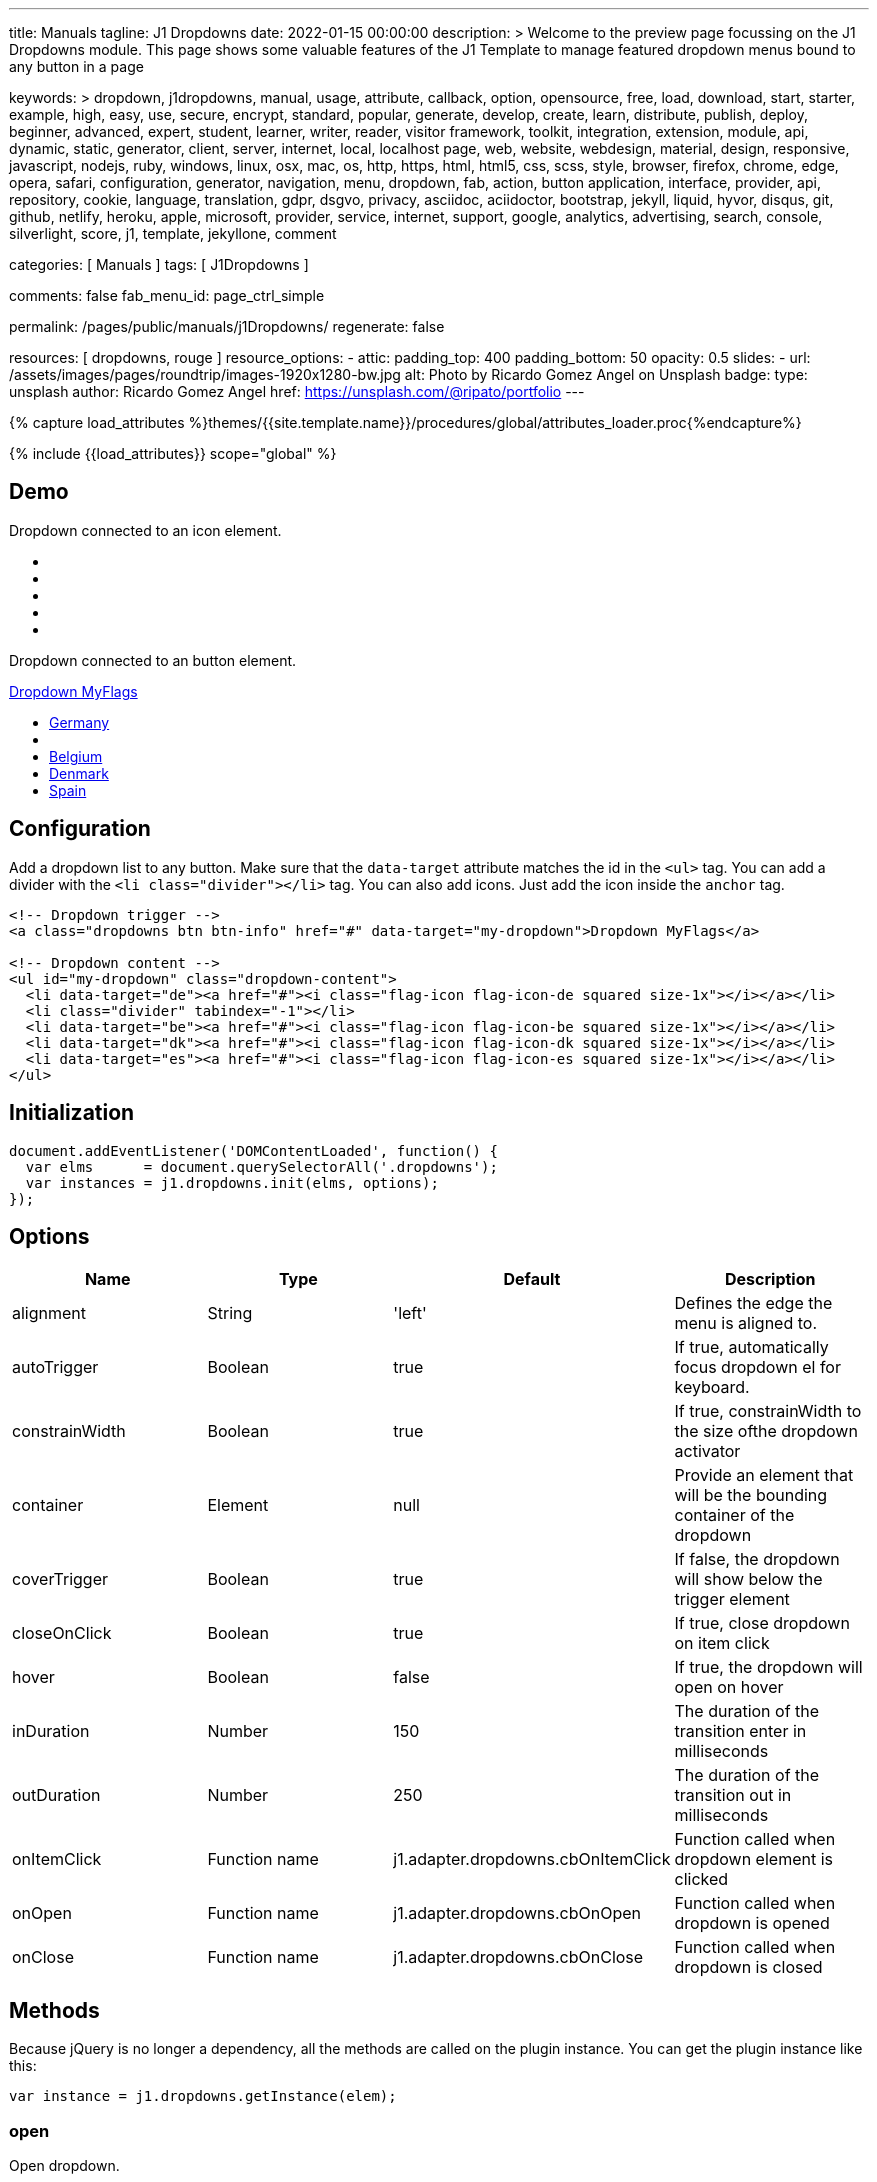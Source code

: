 ---
title:                                  Manuals
tagline:                                J1 Dropdowns
date:                                   2022-01-15 00:00:00
description: >
                                        Welcome to the preview page focussing on the J1 Dropdowns module. This page
                                        shows some valuable features of the J1 Template to manage featured
                                        dropdown menus bound to any button in a page

keywords: >
                                        dropdown, j1dropdowns, manual, usage, attribute, callback, option,
                                        opensource, free, load, download, start, starter, example,
                                        high, easy, use, secure, encrypt, standard, popular,
                                        generate, develop, create, learn, distribute, publish, deploy,
                                        beginner, advanced, expert, student, learner, writer, reader, visitor
                                        framework, toolkit, integration, extension, module, api,
                                        dynamic, static, generator, client, server, internet, local, localhost
                                        page, web, website, webdesign, material, design, responsive,
                                        javascript, nodejs, ruby, windows, linux, osx, mac, os,
                                        http, https, html, html5, css, scss, style,
                                        browser, firefox, chrome, edge, opera, safari,
                                        configuration, generator, navigation, menu, dropdown, fab, action, button
                                        application, interface, provider, api, repository,
                                        cookie, language, translation, gdpr, dsgvo, privacy,
                                        asciidoc, aciidoctor, bootstrap, jekyll, liquid,
                                        hyvor, disqus, git, github, netlify, heroku, apple, microsoft,
                                        provider, service, internet, support,
                                        google, analytics, advertising, search, console, silverlight, score,
                                        j1, template, jekyllone, comment

categories:                             [ Manuals ]
tags:                                   [ J1Dropdowns ]


comments:                               false
fab_menu_id:                            page_ctrl_simple

permalink:                              /pages/public/manuals/j1Dropdowns/
regenerate:                             false

resources:                              [ dropdowns, rouge ]
resource_options:
  - attic:
      padding_top:                      400
      padding_bottom:                   50
      opacity:                          0.5
      slides:
        - url:                          /assets/images/pages/roundtrip/images-1920x1280-bw.jpg
          alt:                          Photo by Ricardo Gomez Angel on Unsplash
          badge:
            type:                       unsplash
            author:                     Ricardo Gomez Angel
            href:                       https://unsplash.com/@ripato/portfolio
---

// Page Initializer
// =============================================================================
// Enable the Liquid Preprocessor
:page-liquid:

// Set (local) page attributes here
// -----------------------------------------------------------------------------
// :page--attr:                         <attr-value>
:images-dir:                            {imagesdir}/pages/roundtrip/100_present_images

//  Load Liquid procedures
// -----------------------------------------------------------------------------
{% capture load_attributes %}themes/{{site.template.name}}/procedures/global/attributes_loader.proc{%endcapture%}

// Load page attributes
// -----------------------------------------------------------------------------
{% include {{load_attributes}} scope="global" %}

// Page content
// ~~~~~~~~~~~~~~~~~~~~~~~~~~~~~~~~~~~~~~~~~~~~~~~~~~~~~~~~~~~~~~~~~~~~~~~~~~~~~
// See: https://materializecss.com/dropdown.html

// Include sub-documents (if any)
// -----------------------------------------------------------------------------

== Demo

Dropdown connected to an icon element.

++++
<div class="mt-3 mb-4">
  <a class="dropdowns" href="#" data-target="icon-dropdown" aria-label="Google Translate"><i class="nav-icon mdi mdi-google-translate mdi-2x"></i></a>
</div>

<!-- Dropdown content -->
<ul id="icon-dropdown" class="dropdown-content">
  <li data-target="de"><a href="#"><i class="flag-icon flag-icon-de squared size-1x"></i></a></li>
  <li class="divider" tabindex="-1"></li>
  <li data-target="be"><a href="#"><i class="flag-icon flag-icon-be squared size-1x"></i></a></li>
  <li data-target="dk"><a href="#"><i class="flag-icon flag-icon-dk squared size-1x"></i></a></li>
  <li data-target="es"><a href="#"><i class="flag-icon flag-icon-es squared size-1x"></i></a></li>
</ul>

++++

Dropdown connected to an button element.

++++
<!-- Dropdown trigger -->
<a class="dropdowns btn btn-info mt-3 mb-4" href="#" data-target="button-dropdown">Dropdown MyFlags</a>

<ul id="button-dropdown" class="dropdown-content">
  <li data-target="de"><a href="#"><i class="flag-icon flag-icon-de rectangle size-2x"></i>Germany</a></li>
  <li class="divider" tabindex="-1"></li>
  <li data-target="be"><a href="#"><i class="flag-icon flag-icon-be rectangle size-2x"></i>Belgium</a></li>
  <li data-target="dk"><a href="#"><i class="flag-icon flag-icon-dk rectangle size-2x"></i>Denmark</a></li>
  <li data-target="es"><a href="#"><i class="flag-icon flag-icon-es rectangle size-2x"></i>Spain</a></li>
</ul>
++++

== Configuration

Add a dropdown list to any button. Make sure that the `data-target`
attribute matches the id in the `<ul>` tag. You can add a divider with
the `<li class="divider"></li>` tag. You can also add icons. Just add
the icon inside the `anchor` tag.

[source, html]
----
<!-- Dropdown trigger -->
<a class="dropdowns btn btn-info" href="#" data-target="my-dropdown">Dropdown MyFlags</a>

<!-- Dropdown content -->
<ul id="my-dropdown" class="dropdown-content">
  <li data-target="de"><a href="#"><i class="flag-icon flag-icon-de squared size-1x"></i></a></li>
  <li class="divider" tabindex="-1"></li>
  <li data-target="be"><a href="#"><i class="flag-icon flag-icon-be squared size-1x"></i></a></li>
  <li data-target="dk"><a href="#"><i class="flag-icon flag-icon-dk squared size-1x"></i></a></li>
  <li data-target="es"><a href="#"><i class="flag-icon flag-icon-es squared size-1x"></i></a></li>
</ul>
----

== Initialization


[source, js]
----
document.addEventListener('DOMContentLoaded', function() {
  var elms      = document.querySelectorAll('.dropdowns');
  var instances = j1.dropdowns.init(elms, options);
});
----

== Options

[cols=",,,", options="header",]
|===
|Name |Type |Default |Description
|alignment
|String |'left'
|Defines the edge the menu is aligned to.

|autoTrigger
|Boolean
|true
|If true, automatically focus dropdown el for keyboard.

|constrainWidth
|Boolean
|true
|If true, constrainWidth to the size ofthe dropdown activator

|container
|Element
|null
|Provide an element that will be the bounding container of the dropdown

|coverTrigger
|Boolean
|true
|If false, the dropdown will show below the trigger element

|closeOnClick
|Boolean
|true
|If true, close dropdown on item click

|hover
|Boolean
|false
|If true, the dropdown will open on hover

|inDuration
|Number
|150
|The duration of the transition enter in milliseconds

|outDuration
|Number
|250
|The duration of the transition out in milliseconds

|onItemClick
|Function name
|j1.adapter.dropdowns.cbOnItemClick
|Function called when dropdown element is clicked

|onOpen
|Function name
|j1.adapter.dropdowns.cbOnOpen
|Function called when dropdown is opened

|onClose
|Function name
|j1.adapter.dropdowns.cbOnClose
|Function called when dropdown is closed
|===

== Methods

Because jQuery is no longer a dependency, all the methods are called on
the plugin instance. You can get the plugin instance like this:

[source, js]
----
var instance = j1.dropdowns.getInstance(elem);
----

=== open

Open dropdown.

[source, js]
----
instance.open();
----

=== close

Close dropdown.

[source, js]
----
instance.close();
----

=== recalculateDimensions

While dropdown is open, you can recalculate its dimensions if its
contents have changed.

[source, js]
----
instance.recalculateDimensions();
----

=== destroy

Destroy plugin instance and teardown

[source, js]
----
instance.destroy();
----

== Properties

[cols=",,",options="header",]
|===
|Name |Type |Description
|el
|Elemen
|The DOM element the plugin was initialized with.

|options
|Object
|The options the instance was initialized with.

|id
|String
|ID of the dropdown element.

|dropdownEl
|Element
|The DOM element of the dropdown.

|isOpen
|Boolean
|Returns `true` if the dropdown is open.

|isScrollable
|Boolean
|If the dropdown content is scrollable.

|focusedIndex
|Number
|The index of the item focused.

|===
